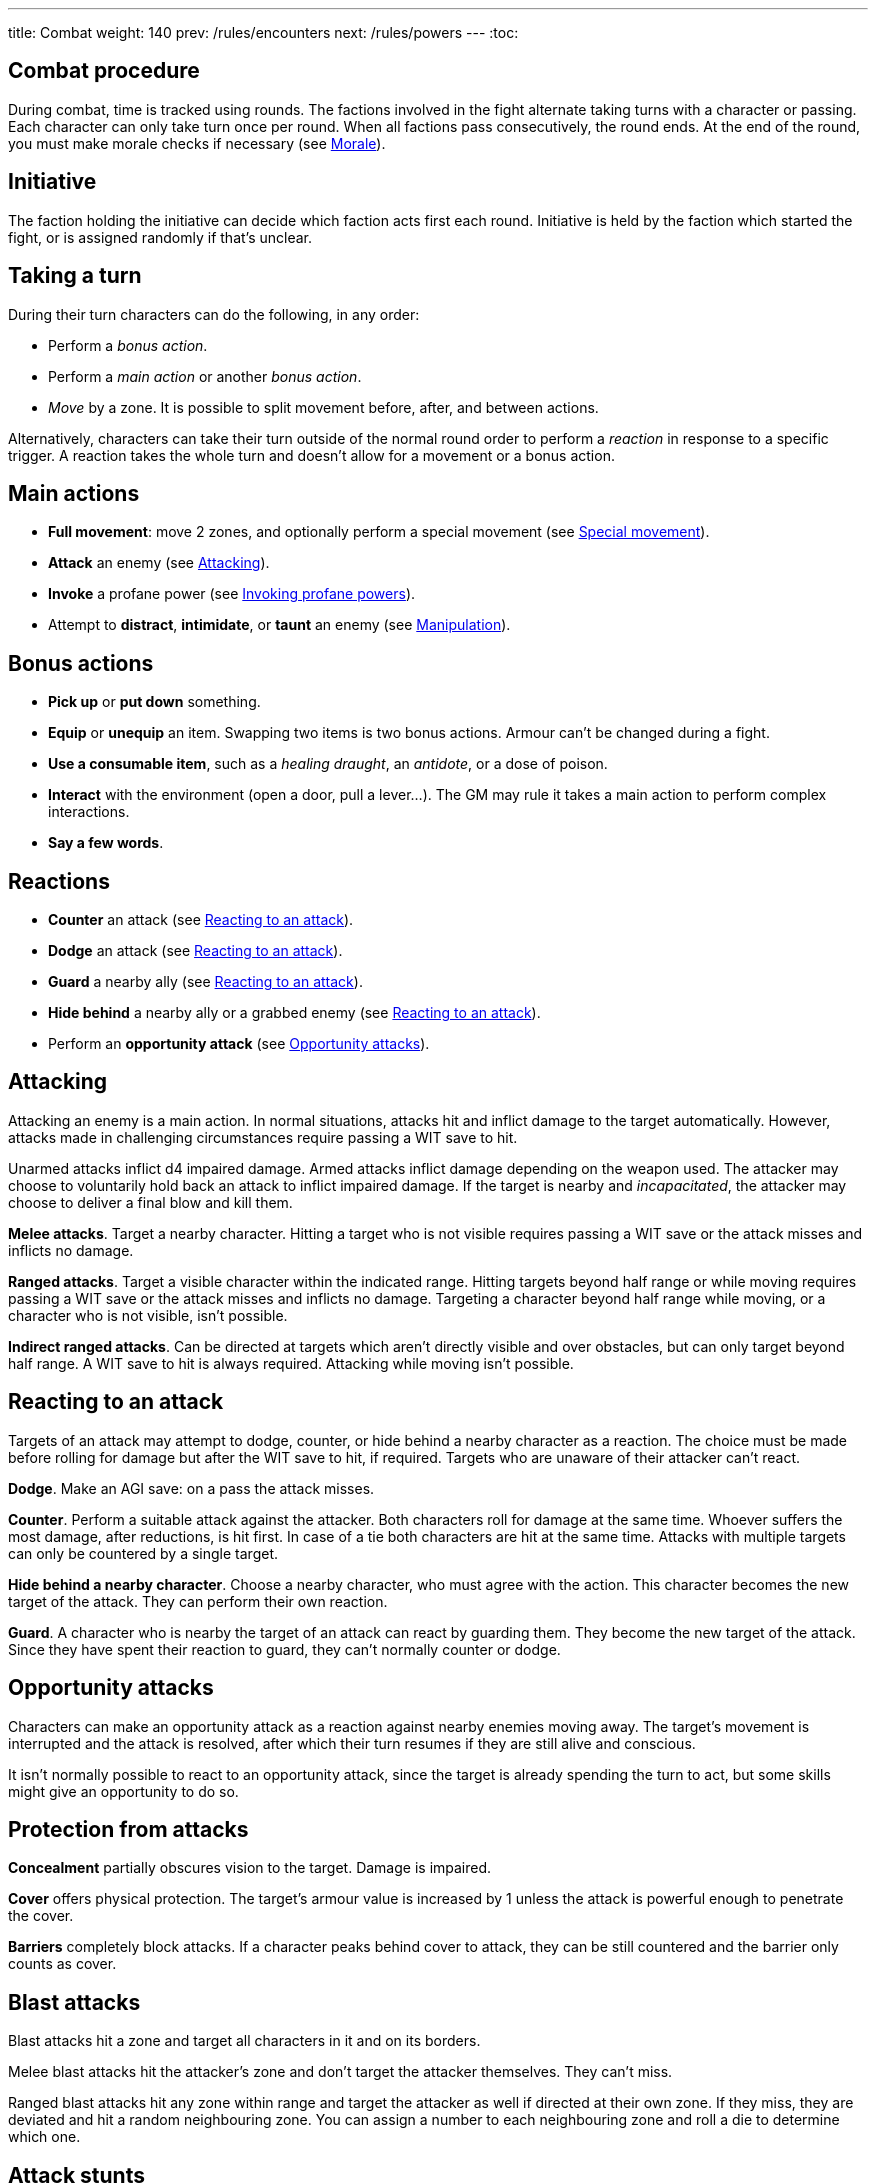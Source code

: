 ---
title: Combat
weight: 140
prev: /rules/encounters
next: /rules/powers
---
:toc:

== Combat procedure

During combat, time is tracked using rounds.
The factions involved in the fight alternate taking turns with a character or passing.
Each character can only take turn once per round.
When all factions pass consecutively, the round ends.
At the end of the round, you must make morale checks if necessary (see <<_morale>>).


== Initiative

The faction holding the initiative can decide which faction acts first each round.
Initiative is held by the faction which started the fight, or is assigned randomly if that's unclear.


== Taking a turn

During their turn characters can do the following, in any order:

* Perform a _bonus action_.

* Perform a _main action_ or another _bonus action_.

* _Move_ by a zone.
It is possible to split movement before, after, and between actions.

Alternatively, characters can take their turn outside of the normal round order to perform a _reaction_ in response to a specific trigger.
A reaction takes the whole turn and doesn't allow for a movement or a bonus action.


== Main actions

* *Full movement*: move 2 zones, and optionally perform a special movement (see link:../movement/#_special_movement[Special movement]).

* *Attack* an enemy (see <<_attacking>>).

* *Invoke* a profane power (see link:../powers/#_invoking_sorcerous_powers[Invoking profane powers]).

* Attempt to *distract*, *intimidate*, or *taunt* an enemy (see link:../encounters/#_manipulation[Manipulation]).


== Bonus actions

* *Pick up* or *put down* something.

* *Equip* or *unequip* an item.
Swapping two items is two bonus actions.
Armour can't be changed during a fight.

* *Use a consumable item*, such as a _healing draught_, an _antidote_, or a dose of poison.

* *Interact* with the environment (open a door, pull a lever...).
The GM may rule it takes a main action to perform complex interactions.

* *Say a few words*.


== Reactions

* *Counter* an attack (see <<_reacting_to_an_attack>>).

* *Dodge* an attack (see <<_reacting_to_an_attack>>).

* *Guard* a nearby ally (see <<_reacting_to_an_attack>>).

* *Hide behind* a nearby ally or a grabbed enemy (see <<_reacting_to_an_attack>>).

* Perform an *opportunity attack* (see <<_opportunity_attacks>>).


== Attacking

Attacking an enemy is a main action.
In normal situations, attacks hit and inflict damage to the target automatically.
However, attacks made in challenging circumstances require passing a WIT save to hit.

Unarmed attacks inflict d4 impaired damage.
Armed attacks inflict damage depending on the weapon used.
The attacker may choose to voluntarily hold back an attack to inflict impaired damage.
If the target is nearby and _incapacitated_, the attacker may choose to deliver a final blow and kill them.

*Melee attacks*.
Target a nearby character.
Hitting a target who is not visible requires passing a WIT save or the attack misses and inflicts no damage.

*Ranged attacks*.
Target a visible character within the indicated range.
Hitting targets beyond half range or while moving requires passing a WIT save or the attack misses and inflicts no damage.
Targeting a character beyond half range while moving, or a character who is not visible, isn't possible.

*Indirect ranged attacks*.
Can be directed at targets which aren't directly visible and over obstacles, but can only target beyond half range.
A WIT save to hit is always required.
Attacking while moving isn't possible.


== Reacting to an attack

Targets of an attack may attempt to dodge, counter, or hide behind a nearby character as a reaction.
The choice must be made before rolling for damage but after the WIT save to hit, if required.
Targets who are unaware of their attacker can't react.

*Dodge*.
Make an AGI save: on a pass the attack misses.

*Counter*.
Perform a suitable attack against the attacker.
Both characters roll for damage at the same time.
Whoever suffers the most damage, after reductions, is hit first.
In case of a tie both characters are hit at the same time.
Attacks with multiple targets can only be countered by a single target.

*Hide behind a nearby character*.
Choose a nearby character, who must agree with the action.
This character becomes the new target of the attack.
They can perform their own reaction.

*Guard*.
A character who is nearby the target of an attack can react by guarding them.
They become the new target of the attack.
Since they have spent their reaction to guard, they can't normally counter or dodge.


== Opportunity attacks

Characters can make an opportunity attack as a reaction against nearby enemies moving away.
The target's movement is interrupted and the attack is resolved, after which their turn resumes if they are still alive and  conscious.

It isn't normally possible to react to an opportunity attack, since the target is already spending the turn to act, but some skills might give an opportunity to do so.


== Protection from attacks

*Concealment* partially obscures vision to the target.
Damage is impaired.

*Cover* offers physical protection.
The target's armour value is increased by 1 unless the attack is powerful enough to penetrate the cover.

*Barriers* completely block attacks.
If a character peaks behind cover to attack, they can be still countered and the barrier only counts as cover.


== Blast attacks

Blast attacks hit a zone and target all characters in it and on its borders.

Melee blast attacks hit the attacker's zone and don't target the attacker themselves.
They can't miss.

Ranged blast attacks hit any zone within range and target the attacker as well if directed at their own zone.
If they miss, they are deviated and hit a random neighbouring zone.
You can assign a number to each neighbouring zone and roll a die to determine which one.


== Attack stunts

The attacker can propose an alternative effect to the target instead of inflicting damage (cutting a limb, forcing a surrender, etc.).
This must be done before the target decides whether to react but after the WIT save to hit, and the alternative effect must make sense and be approved by the GM.
The target can either accept the proposed effect or resolve the attack as normal.
It isn't possible to react if the effect is accepted.


== Non-lethal attacks

Non-lethal attacks don't inflict damage but instead force the target to pass a save or suffer negative consequences.
They can be dodged and countered and can be used to counter.
Since they inflict no damage they are always resolved last in case of a counter.

*Disarm*.
A nearby target must pass a STR save or drop a weapon chosen by the attacker.

*Grapple*.
A nearby target must pass a STR save or be grabbed by the attacker.
Grabbed characters are _entangled_ for as long as their enemy keeps hold of them.

* Characters who are grabbing another character can move together with them and attack them while keeping hold, but doing anything else automatically frees the grabbed character.

* They can also shove the grabbed character, freeing them but forcing them to move by half a zone and/or pushing them into a hazard in their zone.

* Finally, they can hide behind the grabbed character as a reaction to an attack.
The grabbed character has no option but become the new target of the attack.


== Sneaking in combat

Characters who launch an ambush are concealed at the start of the fight.
Hiding later during the fight requires being out of sight for a while or a major distraction.
The GM should keep the position of concealed characters hidden from the Players, and should control their characters so that they realistically ignore concealed Player characters.

Enemies attacked by a concealed character are taken by surprise and can't react.
At the start of the fight, concealed characters play a bonus turn during which only they can act.

Concealed characters are revealed when they make noise or become visible to the enemy.
Actions which might reveal a character include: attacking, invoking a power, talking, moving without sneaking, walking right in front of the enemy, etc.


== Morale

Groups must make a morale check after being reduced to half or less their original number during a fight.
Characters fighting alone must do so after taking damage reducing their health to half or less the maximum.
Morale checks are made at the end of the round, during the morale phase.

Make a group WIT save: those who fail must surrender or retreat, but those who pass aren't subject to morale for the remainder of the stretch.
Characters who are immune to fear are also immune to morale.


== Surrendering

Characters can spend their turn to surrender, throwing their weapons away, putting their hands up, etc.
Their turn is wasted, but they might be spared by the enemy.
Surrendering characters who are harmed by the enemy can resume fighting normally even if they previously failed a morale check.


== Chases

Short chases can be played out using the combat rules.
Chases over long distances can be resolved with the fleeing character making a group AGI save: those who pass escape, those who fail are reached by the pursuers.
If the fleeing characters can move faster or keep the speed for longer, the save is not required.
If the opposite is true, escaping is impossible.


== Combat gear degradation

After a fight, make a durability roll for all weapons and armour which were used at least once.
This represents damage to the equipment and depleting ammunition.

_Damaged_ weapons and shields are destroyed if they are used to attack and a 1 is rolled on the damage die.
_Damaged_ shields and armour are destroyed by attacks inflicting at least 8 damage before armour reduction (shields are destroyed first).

Many mundane items can be used as improvised weapons.
They work as a _simple hand weapon_ or a _simple great weapon_, but are handled as if they were already _damaged_.


== Optional rule: fast and slow activations

You can use this optional rule if you would like WIT to influence the order in which characters act during the round and you don't mind a little bit of extra complexity.

At the beginning of each round the GM openly rolls a d20.
The result is the "`fast action threshold`" or FAT.
You can leave the d20 on the table as a reminder of this value.

The round is divided in two phases: fast action and slow action.

* During the fast action phase, only characters whose WIT matches or exceeds the FAT can take their turn.

* During the slow action phase, all characters who haven't acted yet (either by choice or because their WIT is lower than the FAT) can take their turn.

Each phase ends when all factions pass consecutively, as per the usual rules.
Characters can react during any phase, no matter what their WIT score is.

++++
{{% details title="Example" closed="true" %}}

Balthasar (WIT 12), Sybilla (WIT 6), and Theobald (WIT 9) are fighting against two bandits (WIT 8) and their leader (WIT 10).
The Players have the initiative.

The GM rolls a d20 to determine the fast action threshold: the result is 9.
During the fast actions phase, only Balthasar, Theobald, and the bandit leader can act.
Sybilla and the two bandits can't, because their WIT is lower than 9.

The fast actions phase begins.
Since the Players have the initiative, they take turn first.
Theobald goes first, followed by the bandit leader.
Balthasar could act too, but the Players choose to pass instead.
During his turn, Theobald attacks a bandit, who chooses to dodge: they can do so even though they couldn't normally act during this phase.

The slow actions phase begins.
All characters who haven't acted yet can take a turn now: Balthasar, Sybilla, and one of the bandits, the one who didn't dodge.
The Players again start because they have the initiative.
Sybilla goes first, followed by the bandit, and ending with Balthasar.

{{% /details %}}
++++


== Optional rule: the chaos of combat

This is an optional rule you can use to represent the chaotic nature of combat and to reduce the amount of time spent to resolve fights if the Players suffer from analysis-paralysis and tend to overthink their turn.

* The Players aren't allowed to speak to each other unless their character spends a bonus action to say a short sentence.

* Each Player has 15 seconds to declare what they intend to do on their turn, otherwise they do nothing.
This doesn't include the time required to actually resolve the actions, take all the time you need to roll dice, assign damage, and so on.
